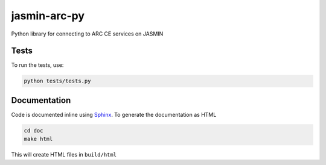 jasmin-arc-py
=============

Python library for connecting to ARC CE services on JASMIN

Tests
-----

To run the tests, use:

.. code-block:: bash

   python tests/tests.py

Documentation
-------------

Code is documented inline using `Sphinx`_. To generate the documentation as HTML

.. _Sphinx: http://www.sphinx-doc.org/en/stable/

.. code-block:: bash

   cd doc
   make html

This will create HTML files in ``build/html``


